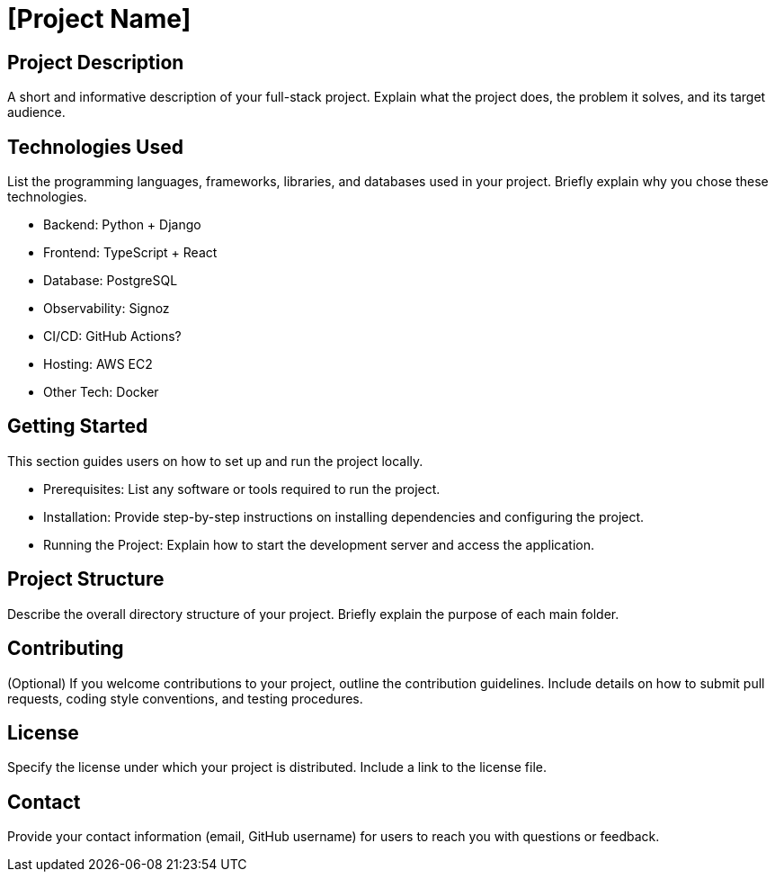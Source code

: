 = [Project Name]

== Project Description

A short and informative description of your full-stack project. Explain what the project does, the problem it solves, and its target audience.

== Technologies Used

List the programming languages, frameworks, libraries, and databases used in your project. Briefly explain why you chose these technologies.

* Backend: Python + Django
* Frontend: TypeScript + React
* Database: PostgreSQL
* Observability: Signoz
* CI/CD: GitHub Actions?
* Hosting: AWS EC2
* Other Tech: Docker

== Getting Started

This section guides users on how to set up and run the project locally.

* Prerequisites: List any software or tools required to run the project.
* Installation: Provide step-by-step instructions on installing dependencies and configuring the project.
* Running the Project: Explain how to start the development server and access the application.

== Project Structure

Describe the overall directory structure of your project. Briefly explain the purpose of each main folder.

== Contributing

(Optional) If you welcome contributions to your project, outline the contribution guidelines. Include details on how to submit pull requests, coding style conventions, and testing procedures.

== License

Specify the license under which your project is distributed. Include a link to the license file.

== Contact

Provide your contact information (email, GitHub username) for users to reach you with questions or feedback.

